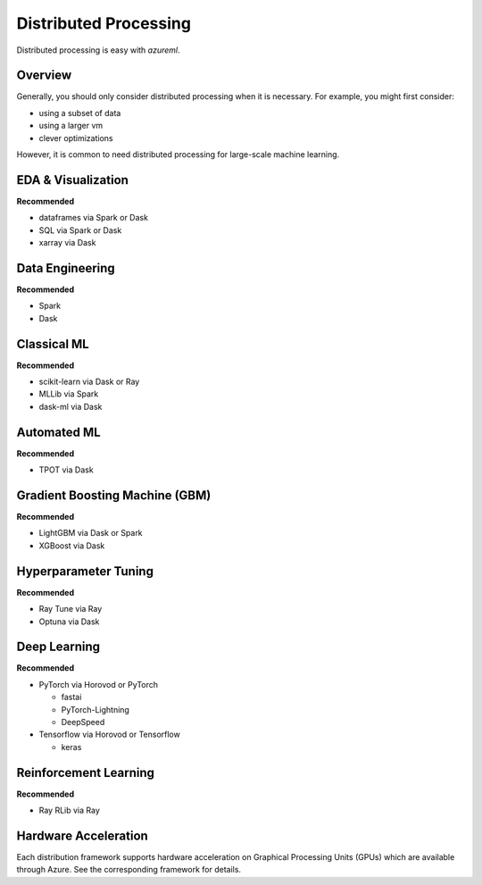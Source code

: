 Distributed Processing
======================

Distributed processing is easy with `azureml`.

Overview
--------

Generally, you should only consider distributed processing when it is necessary. For example, you might first consider:

- using a subset of data
- using a larger vm
- clever optimizations

However, it is common to need distributed processing for large-scale machine learning.

EDA & Visualization
-------------------

**Recommended**

- dataframes via Spark or Dask
- SQL via Spark or Dask
- xarray via Dask

Data Engineering
----------------

**Recommended**

- Spark
- Dask

Classical ML
------------

**Recommended**

- scikit-learn via Dask or Ray
- MLLib via Spark
- dask-ml via Dask

Automated ML
------------

**Recommended**

- TPOT via Dask

Gradient Boosting Machine (GBM)
-------------------------------

**Recommended**

- LightGBM via Dask or Spark
- XGBoost via Dask

Hyperparameter Tuning
---------------------

**Recommended**

- Ray Tune via Ray
- Optuna via Dask

Deep Learning
-------------

**Recommended**

- PyTorch via Horovod or PyTorch

  - fastai
  - PyTorch-Lightning
  - DeepSpeed

- Tensorflow via Horovod or Tensorflow

  - keras


Reinforcement Learning
----------------------

**Recommended**

- Ray RLib via Ray


Hardware Acceleration
---------------------

Each distribution framework supports hardware acceleration on Graphical Processing Units (GPUs) which are available through Azure. See the corresponding framework for details.

